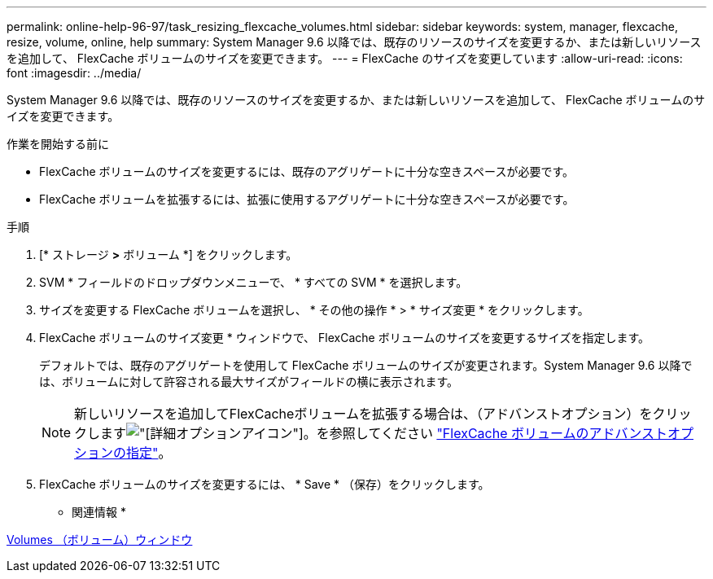 ---
permalink: online-help-96-97/task_resizing_flexcache_volumes.html 
sidebar: sidebar 
keywords: system, manager, flexcache, resize, volume, online, help 
summary: System Manager 9.6 以降では、既存のリソースのサイズを変更するか、または新しいリソースを追加して、 FlexCache ボリュームのサイズを変更できます。 
---
= FlexCache のサイズを変更しています
:allow-uri-read: 
:icons: font
:imagesdir: ../media/


[role="lead"]
System Manager 9.6 以降では、既存のリソースのサイズを変更するか、または新しいリソースを追加して、 FlexCache ボリュームのサイズを変更できます。

.作業を開始する前に
* FlexCache ボリュームのサイズを変更するには、既存のアグリゲートに十分な空きスペースが必要です。
* FlexCache ボリュームを拡張するには、拡張に使用するアグリゲートに十分な空きスペースが必要です。


.手順
. [* ストレージ *>* ボリューム *] をクリックします。
. SVM * フィールドのドロップダウンメニューで、 * すべての SVM * を選択します。
. サイズを変更する FlexCache ボリュームを選択し、 * その他の操作 * > * サイズ変更 * をクリックします。
. FlexCache ボリュームのサイズ変更 * ウィンドウで、 FlexCache ボリュームのサイズを変更するサイズを指定します。
+
デフォルトでは、既存のアグリゲートを使用して FlexCache ボリュームのサイズが変更されます。System Manager 9.6 以降では、ボリュームに対して許容される最大サイズがフィールドの横に表示されます。

+
[NOTE]
====
新しいリソースを追加してFlexCacheボリュームを拡張する場合は、（アドバンストオプション）をクリックしますimage:../media/advanced_options.gif["[詳細オプション]アイコン"]。を参照してください link:https://docs.netapp.com/us-en/ontap-sm-classic/online-help-96-97/task_specifying_advanced_options_for_flexcache_volume.html["FlexCache ボリュームのアドバンストオプションの指定"]。

====
. FlexCache ボリュームのサイズを変更するには、 * Save * （保存）をクリックします。


* 関連情報 *

xref:reference_volumes_window.adoc[Volumes （ボリューム）ウィンドウ]
